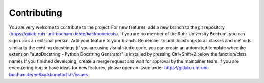 Contributing
=====

You are very welcome to contribute to the project.
For new features, add a new branch to the git repository (https://gitlab.ruhr-uni-bochum.de/ee/backbonetools).
If you are no member of the Ruhr University Bochum, you can sign up as an external person.
Add your feature to your branch.
Remember to add docstrings to all classes and methods similar to the existing docstrings (if you are using visual studio code, you can create an automated template when the extension "autoDocstring - Python Docstring Generator" is installed by pressing Ctrl+Shift+2 below the function/class name).
If you finished developing, create a merge request and wait for approval by the maintainer team.
If you are encoutering bug or have ideas for new features, please open an issue under https://gitlab.ruhr-uni-bochum.de/ee/backbonetools/-/issues.